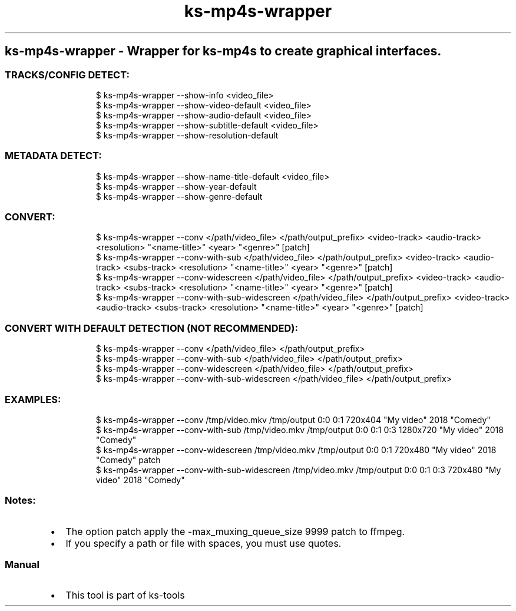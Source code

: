 .\" Automatically generated by Pandoc 3.1.11.1
.\"
.TH "ks-mp4s-wrapper" "1" "Oct 04, 2025" "2025-10-04" "Wrapper for ks-mp4s to create graphical interfaces"
.SH ks\-mp4s\-wrapper \- Wrapper for ks\-mp4s to create graphical interfaces.
.SS TRACKS/CONFIG DETECT:
.IP
.EX
$ ks\-mp4s\-wrapper \-\-show\-info <video_file>
$ ks\-mp4s\-wrapper \-\-show\-video\-default <video_file>
$ ks\-mp4s\-wrapper \-\-show\-audio\-default <video_file>
$ ks\-mp4s\-wrapper \-\-show\-subtitle\-default <video_file>
$ ks\-mp4s\-wrapper \-\-show\-resolution\-default
.EE
.SS METADATA DETECT:
.IP
.EX
$ ks\-mp4s\-wrapper \-\-show\-name\-title\-default <video_file>
$ ks\-mp4s\-wrapper \-\-show\-year\-default
$ ks\-mp4s\-wrapper \-\-show\-genre\-default
.EE
.SS CONVERT:
.IP
.EX
$ ks\-mp4s\-wrapper \-\-conv </path/video_file> </path/output_prefix> <video\-track> <audio\-track> <resolution> \[dq]<name\-title>\[dq] <year> \[dq]<genre>\[dq] [patch]
$ ks\-mp4s\-wrapper \-\-conv\-with\-sub </path/video_file> </path/output_prefix> <video\-track> <audio\-track> <subs\-track> <resolution> \[dq]<name\-title>\[dq] <year> \[dq]<genre>\[dq] [patch]
$ ks\-mp4s\-wrapper \-\-conv\-widescreen </path/video_file> </path/output_prefix> <video\-track> <audio\-track> <subs\-track> <resolution> \[dq]<name\-title>\[dq] <year> \[dq]<genre>\[dq] [patch]
$ ks\-mp4s\-wrapper \-\-conv\-with\-sub\-widescreen </path/video_file> </path/output_prefix> <video\-track> <audio\-track> <subs\-track> <resolution> \[dq]<name\-title>\[dq] <year> \[dq]<genre>\[dq] [patch]
.EE
.SS CONVERT WITH DEFAULT DETECTION (NOT RECOMMENDED):
.IP
.EX
$ ks\-mp4s\-wrapper \-\-conv </path/video_file> </path/output_prefix>
$ ks\-mp4s\-wrapper \-\-conv\-with\-sub </path/video_file> </path/output_prefix>
$ ks\-mp4s\-wrapper \-\-conv\-widescreen </path/video_file> </path/output_prefix>
$ ks\-mp4s\-wrapper \-\-conv\-with\-sub\-widescreen </path/video_file> </path/output_prefix>
.EE
.SS EXAMPLES:
.IP
.EX
$ ks\-mp4s\-wrapper \-\-conv /tmp/video.mkv /tmp/output 0:0 0:1 720x404 \[dq]My video\[dq] 2018 \[dq]Comedy\[dq]
$ ks\-mp4s\-wrapper \-\-conv\-with\-sub /tmp/video.mkv /tmp/output 0:0 0:1 0:3 1280x720 \[dq]My video\[dq] 2018 \[dq]Comedy\[dq]
$ ks\-mp4s\-wrapper \-\-conv\-widescreen /tmp/video.mkv /tmp/output 0:0 0:1 720x480 \[dq]My video\[dq] 2018 \[dq]Comedy\[dq] patch
$ ks\-mp4s\-wrapper \-\-conv\-with\-sub\-widescreen /tmp/video.mkv /tmp/output 0:0 0:1 0:3 720x480 \[dq]My video\[dq] 2018 \[dq]Comedy\[dq]
.EE
.SS Notes:
.IP \[bu] 2
The option \f[CR]patch\f[R] apply the
\f[CR]\-max_muxing_queue_size 9999\f[R] patch to ffmpeg.
.IP \[bu] 2
If you specify a path or file with spaces, you must use quotes.
.SS Manual
.IP \[bu] 2
This tool is part of ks-tools
